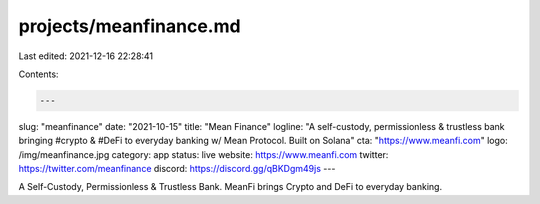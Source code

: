 projects/meanfinance.md
=======================

Last edited: 2021-12-16 22:28:41

Contents:

.. code-block:: md

    ---
slug: "meanfinance"
date: "2021-10-15"
title: "Mean Finance"
logline: "A self-custody, permissionless & trustless bank bringing #crypto & #DeFi to everyday banking w/ Mean Protocol. Built on Solana"
cta: "https://www.meanfi.com"
logo: /img/meanfinance.jpg
category: app
status: live
website: https://www.meanfi.com
twitter: https://twitter.com/meanfinance
discord: https://discord.gg/qBKDgm49js
---

A Self-Custody, Permissionless & Trustless Bank.
MeanFi brings Crypto and DeFi to everyday banking.


